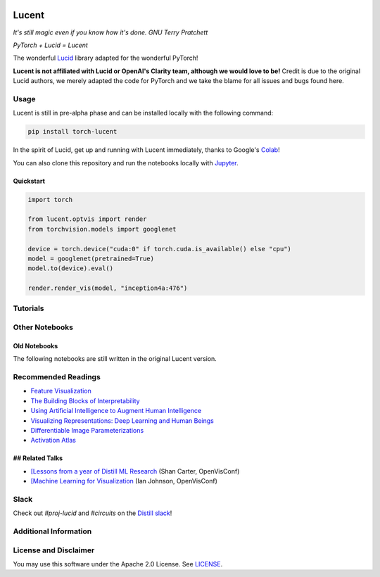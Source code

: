 .. image:: ./images/lucent_header.jpg

======
Lucent
======

*It's still magic even if you know how it's done. GNU Terry Pratchett*

*PyTorch + Lucid = Lucent*

The wonderful `Lucid <https://github.com/tensorflow/lucid>`_ library adapted for the wonderful PyTorch!

**Lucent is not affiliated with Lucid or OpenAI's Clarity team, although we would love to be!**
Credit is due to the original Lucid authors, we merely adapted the code for PyTorch and we take the blame for all issues and bugs found here.

Usage
=====

Lucent is still in pre-alpha phase and can be installed locally with the following command:

.. code-block:: console

    pip install torch-lucent


In the spirit of Lucid, get up and running with Lucent immediately, thanks to Google's `Colab <https://colab.research.google.com/notebooks/welcome.ipynb>`_! 

You can also clone this repository and run the notebooks locally with `Jupyter <http://jupyter.org/install.html>`_.

Quickstart
----------

.. code-block:: python

    import torch

    from lucent.optvis import render
    from torchvision.models import googlenet

    device = torch.device("cuda:0" if torch.cuda.is_available() else "cpu")
    model = googlenet(pretrained=True)
    model.to(device).eval()

    render.render_vis(model, "inception4a:476")


Tutorials
=========

.. image:: ./docs/source/tutorials/notebook_images/tutorial_card.jpg
   :target: https://colab.research.google.com/github/TomFrederik/lucent/blob/dev/notebooks/first_steps.ipynb

.. image:: ./docs/source/tutorials/notebook_images/modelzoo_card.jpg
   :target: https://colab.research.google.com/github/TomFrederik/lucent/blob/dev/notebooks/Lucent_%2B_torchvision.ipynb

Other Notebooks
===============

.. image:: ./docs/source/tutorials/notebook_images/diversity_card.jpg
   :target: https://colab.research.google.com/github/TomFrederik/lucent/blob/dev/notebooks/diversity.ipynb

.. image:: ./docs/source/tutorials/notebook_images/neuron_interaction_card.jpg
   :target: https://colab.research.google.com/github/TomFrederik/lucent/blob/dev/notebooks/neuron_interaction.ipynb

.. image:: ./docs/source/tutorials/notebook_images/feature_inversion_card.jpg
   :target: https://colab.research.google.com/github/TomFrederik/lucent/blob/dev/notebooks/feature_inversion.ipynb

.. image:: ./docs/source/tutorials/notebook_images/style_transfer_card.jpg
   :target: https://colab.research.google.com/github/TomFrederik/lucent/blob/dev/notebooks/style_transfer.ipynb


Old Notebooks
-------------

The following notebooks are still written in the original Lucent version.

.. image:: ./docs/source/tutorials/notebook_images/activation_grids_card.jpg
   :target: https://colab.research.google.com/github/greentfrapp/lucent-notebooks/blob/master/notebooks/activation_grids.ipynb

Recommended Readings
====================


- `Feature Visualization <https://distill.pub/2017/feature-visualization/>`_
- `The Building Blocks of Interpretability <https://distill.pub/2018/building-blocks/>`_
- `Using Artiﬁcial Intelligence to Augment Human Intelligence <https://distill.pub/2017/aia/>`_
- `Visualizing Representations: Deep Learning and Human Beings <http://colah.github.io/posts/2015-01-Visualizing-Representations/>`_
- `Differentiable Image Parameterizations <https://distill.pub/2018/differentiable-parameterizations/>`_
- `Activation Atlas <https://distill.pub/2019/activation-atlas/>`_

## Related Talks
----------------

- `[Lessons from a year of Distill ML Research <https://www.youtube.com/watch?v=jlZsgUZaIyY>`_ (Shan Carter, OpenVisConf)
- `[Machine Learning for Visualization <https://www.youtube.com/watch?v=6n-kCYn0zxU>`_ (Ian Johnson, OpenVisConf)


Slack
=====

Check out `#proj-lucid` and `#circuits` on the `Distill slack <http://slack.distill.pub>`_!


Additional Information
======================


License and Disclaimer
======================

You may use this software under the Apache 2.0 License. See `LICENSE <https://github.com/TomFrederik/lucent/blob/master/LICENSE>`_.

